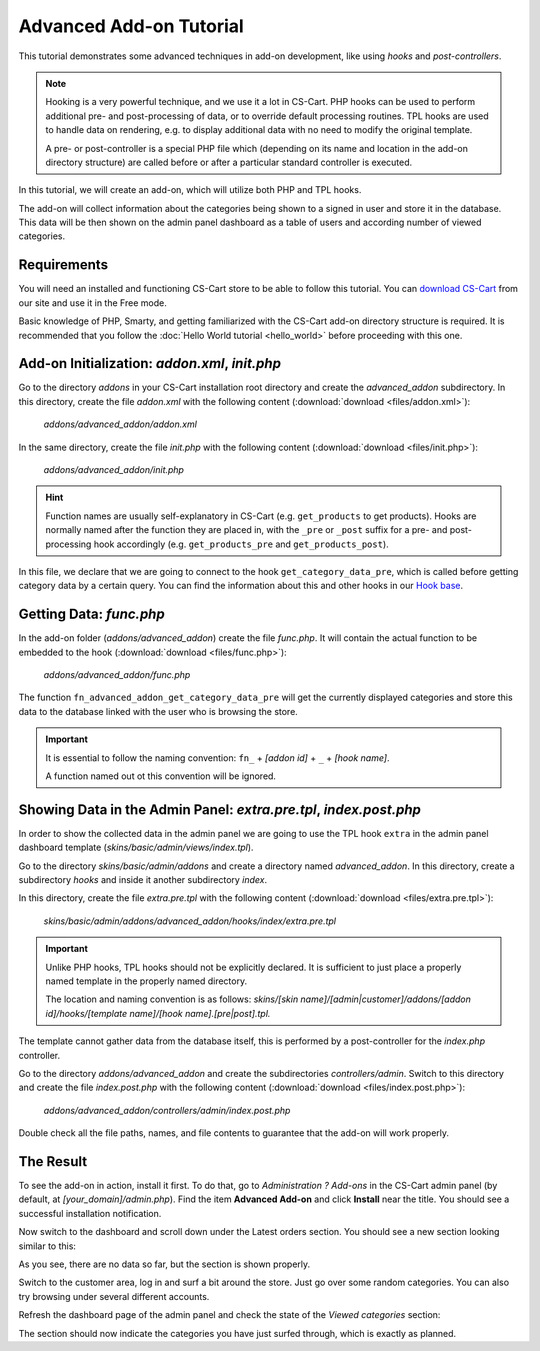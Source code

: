 ************************
Advanced Add-on Tutorial
************************

This tutorial demonstrates some advanced techniques in add-on development, like using *hooks* and *post-controllers*.

.. note::

    Hooking is a very powerful technique, and we use it a lot in CS-Cart. PHP hooks can be used to perform additional pre- and post-processing of data, or to override default processing routines. TPL hooks are used to handle data on rendering, e.g. to display additional data with no need to modify the original template.

    A pre- or post-controller is a special PHP file which (depending on its name and location in the add-on directory structure) are called before or after a particular standard controller is executed.

In this tutorial, we will create an add-on, which will utilize both PHP and TPL hooks.

The add-on will collect information about the categories being shown to a signed in user and store it in the database. This data will be then shown on the admin panel dashboard as a table of users and according number of viewed categories.


Requirements
============

You will need an installed and functioning CS-Cart store to be able to follow this tutorial. You can `download CS-Cart <https://www.cs-cart.com/download-cs-cart.html>`_ from our site and use it in the Free mode.

Basic knowledge of PHP, Smarty, and getting familiarized with the CS-Cart add-on directory structure is required. It is recommended that you follow the :doc:`Hello World tutorial <hello_world>` before proceeding with this one.


Add-on Initialization: *addon.xml*, *init.php*
==============================================

Go to the directory *addons* in your CS-Cart installation root directory and create the *advanced_addon* subdirectory. In this directory, create the file *addon.xml* with the following content (:download:`download <files/addon.xml>`):

    *addons/advanced_addon/addon.xml*

    .. literalinclude:: files/addon.xml
        :language: xml
        :linenos:

In the same directory, create the file *init.php* with the following content (:download:`download <files/init.php>`):

    *addons/advanced_addon/init.php*

    .. literalinclude:: files/init.php
        :linenos:

.. hint::

    Function names are usually self-explanatory in CS-Cart (e.g. ``get_products`` to get products). Hooks are normally named after the function they are placed in, with the  ``_pre`` or ``_post`` suffix for a pre- and post-processing hook accordingly (e.g. ``get_products_pre`` and ``get_products_post``).

In this file, we declare that we are going to connect to the hook ``get_category_data_pre``, which is called before getting category data by a certain query. You can find the information about this and other hooks in our `Hook base <http://www.cs-cart.com/api>`_.


Getting Data: *func.php*
========================

In the add-on folder (*addons/advanced_addon*) create the file *func.php*. It will contain the actual function to be embedded to the hook (:download:`download <files/func.php>`):

    *addons/advanced_addon/func.php*

    .. literalinclude:: files/func.php
        :linenos:

The function ``fn_advanced_addon_get_category_data_pre`` will get the currently displayed categories and store this data to the database linked with the user who is browsing the store.

.. important::

    It is essential to follow the naming convention: ``fn_`` + *[addon id]* + ``_`` + *[hook name]*.

    A function named out ot this convention will be ignored.


Showing Data in the Admin Panel: *extra.pre.tpl*, *index.post.php*
==============================================================

In order to show the collected data in the admin panel we are going to use the TPL hook ``extra`` in the admin panel dashboard template (*skins/basic/admin/views/index.tpl*).

Go to the directory *skins/basic/admin/addons* and create a directory named *advanced_addon*. In this directory, create a subdirectory *hooks* and inside it another subdirectory *index*.

In this directory, create the file *extra.pre.tpl* with the following content (:download:`download <files/extra.pre.tpl>`):

    *skins/basic/admin/addons/advanced_addon/hooks/index/extra.pre.tpl*

    .. literalinclude:: files/extra.pre.tpl
        :language: smarty
        :linenos:

.. important::

    Unlike PHP hooks, TPL hooks should not be explicitly declared. It is sufficient to just place a properly named template in the properly named directory.

    The location and naming convention is as follows: *skins/[skin name]/[admin|customer]/addons/[addon id]/hooks/[template name]/[hook name].[pre|post].tpl.*

The template cannot gather data from the database itself, this is performed by a post-controller for the *index.php* controller.

Go to the directory *addons/advanced_addon* and create the subdirectories *controllers/admin*. Switch to this directory and create the file *index.post.php* with the following content (:download:`download <files/index.post.php>`):

    *addons/advanced_addon/controllers/admin/index.post.php*

    .. literalinclude:: files/index.post.php
        :linenos:

Double check all the file paths, names, and file contents to guarantee that the add-on will work properly.

The Result
==========

To see the add-on in action, install it first. To do that, go to *Administration ? Add-ons* in the CS-Cart admin panel (by default, at *[your_domain]/admin.php*). Find the item **Advanced Add-on** and click **Install** near the title. You should see a successful installation notification.

Now switch to the dashboard and scroll down under the Latest orders section. You should see a new section looking similar to this:

.. image:: img/advanced_viewed_categories_empty.png
    :align: center
    :alt: Advanced Add-on, Viewed Categories, empty

As you see, there are no data so far, but the section is shown properly.

Switch to the customer area, log in and surf a bit around the store. Just go over some random categories. You can also try browsing under several different accounts.

Refresh the dashboard page of the admin panel and check the state of the *Viewed categories* section:

.. image:: img/advanced_viewed_categories_data.png
    :align: center
    :alt: Advanced Add-on, Viewed Categories with data

The section should now indicate the categories you have just surfed through, which is exactly as planned.
